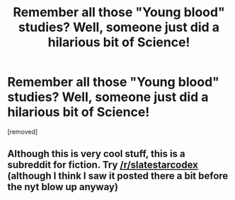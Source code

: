 #+TITLE: Remember all those "Young blood" studies? Well, someone just did a hilarious bit of Science!

* Remember all those "Young blood" studies? Well, someone just did a hilarious bit of Science!
:PROPERTIES:
:Author: Izeinwinter
:Score: 9
:DateUnix: 1593149069.0
:DateShort: 2020-Jun-26
:END:
[removed]


** Although this is very cool stuff, this is a subreddit for fiction. Try [[/r/slatestarcodex]] (although I think I saw it posted there a bit before the nyt blow up anyway)
:PROPERTIES:
:Author: absolute-black
:Score: 8
:DateUnix: 1593150653.0
:DateShort: 2020-Jun-26
:END:
